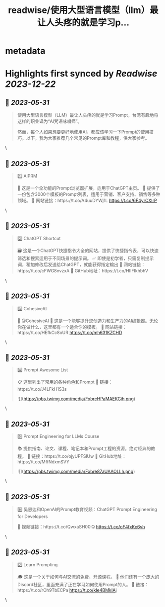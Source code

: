 :PROPERTIES:
:title: readwise/使用大型语言模型（llm）最让人头疼的就是学习p...
:END:


* metadata
:PROPERTIES:
:author: [[JefferyTatsuya on Twitter]]
:full-title: "使用大型语言模型（llm）最让人头疼的就是学习p..."
:category: [[tweets]]
:url: https://twitter.com/JefferyTatsuya/status/1663776702450003968
:image-url: https://pbs.twimg.com/profile_images/1088218171083878400/cdo7t7mw.jpg
:END:

* Highlights first synced by [[Readwise]] [[2023-12-22]]
** 📌 [[2023-05-31]]
#+BEGIN_QUOTE
使用大型语言模型（LLM）最让人头疼的就是学习Prompt，台湾有趣地将这样的职业译为“AI咒语咏唱师”。

然而，每个人如果想要更好地使用AI，都应该学习一下Prompt的使用技巧。以下，我为大家推荐几个常见的Prompt库和教程，供大家参考。 
#+END_QUOTE\
** 📌 [[2023-05-31]]
#+BEGIN_QUOTE
1️⃣ AIPRM

🔎 这是一个全功能的Prompt浏览器扩展，适用于ChatGPT主页。
📝 提供了一份包含3000个模板的Prompt列表，适用于营销、客户支持、销售等多种领域。
🔗 网站链接：https://t.co/A4uuDYWj1L https://t.co/6F4yrCXIrP 
#+END_QUOTE\
** 📌 [[2023-05-31]]
#+BEGIN_QUOTE
2️⃣ ChatGPT Shortcut

🗃️ 这是一个ChatGPT快捷指令大全的网站，提供了快捷指令表，可以快速筛选和搜索适用于不同场景的提示词。
✅ 即使是初学者，只需复制提示词，稍加修改后发送给ChatGPT，就能获得指定输出
🔗 网站链接：https://t.co/cFWG8nvzxA
📌 GitHub地址：https://t.co/HIIFIkhbhV 
#+END_QUOTE\
** 📌 [[2023-05-31]]
#+BEGIN_QUOTE
3️⃣ CohesiveAI

🤖 @CohesiveAI
🎨 这是一个能够提升您创造力和生产力的AI编辑器。无论你在做什么，这里都有一个适合你的模板。
🔗 网站链接：https://t.co/HEfkCc8oUR https://t.co/mh631KZCHD 
#+END_QUOTE\
** 📌 [[2023-05-31]]
#+BEGIN_QUOTE
4️⃣ Prompt Awesome List

📋 这里列出了常用的各种角色和Prompt
🔗 链接：https://t.co/J4LFkH1S3s 

![](https://pbs.twimg.com/media/FxbrcHPaMAEKGih.png) 
#+END_QUOTE\
** 📌 [[2023-05-31]]
#+BEGIN_QUOTE
5️⃣ Prompt Engineering for LLMs Course

📚 提供指南、论文、课程、笔记本和Prompt工程的资源。绝对经典的教程。
🔗 链接：https://t.co/ojyUPFSlUw
📌 GitHub地址：https://t.co/MffNdxmSVY 

![](https://pbs.twimg.com/media/Fxbre87aUAAOLLh.png) 
#+END_QUOTE\
** 📌 [[2023-05-31]]
#+BEGIN_QUOTE
6️⃣ 吴恩达和OpenAI的Prompt教育视频：ChatGPT Prompt Engineering for Developers

🎥 视频链接：https://t.co/QwxaSH00lQ https://t.co/oF4fxKc6vh 
#+END_QUOTE\
** 📌 [[2023-05-31]]
#+BEGIN_QUOTE
7️⃣ Learn Prompting

🎓 这是一个关于如何与AI交流的免费、开源课程。
👥 他们还有一个庞大的Discord社区，里面充满了正在学习如何使用Prompt的人。
🔗 链接：https://t.co/rOh9TbECPa https://t.co/kIe4BMkIAj 
#+END_QUOTE\